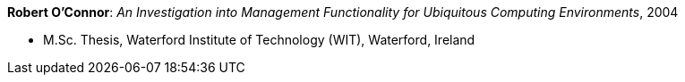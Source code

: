 *Robert O'Connor*: _An Investigation into Management Functionality for Ubiquitous Computing Environments_, 2004

* M.Sc. Thesis, Waterford Institute of Technology (WIT), Waterford, Ireland
ifdef::local[]
* Local links:
    link:/library/masterthesis/oconnor-robert-2004.pdf[PDF]
endif::[]

